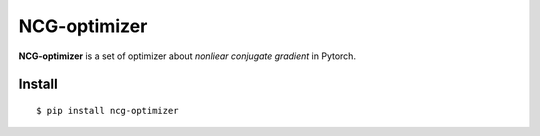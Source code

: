 =============
NCG-optimizer
=============

**NCG-optimizer** is a set of optimizer about *nonliear conjugate gradient* in Pytorch.

Install
============

::

    $ pip install ncg-optimizer